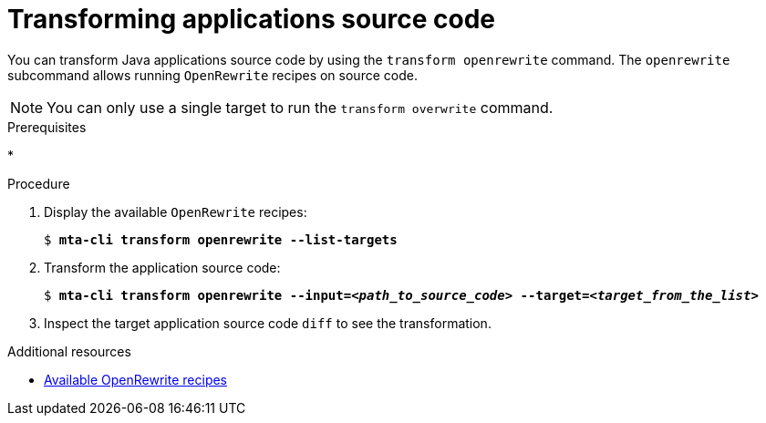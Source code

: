 :_newdoc-version: 2.18.3
:_template-generated: 2025-04-08
:_mod-docs-content-type: PROCEDURE

[id="transforming-application-source-code_{context}"]
= Transforming applications source code

You can transform Java applications source code by using the `transform openrewrite` command. The `openrewrite` subcommand allows running `OpenRewrite` recipes on source code. 	

NOTE: You can only use a single target to run the `transform overwrite` command. 		


.Prerequisites

* 

.Procedure

. Display the available `OpenRewrite` recipes:
+
[literal,subs="+quotes,verbatim,normal,normal"]
....
$ *mta-cli transform openrewrite --list-targets*
....

. Transform the application source code:
+
[literal,subs="+quotes,verbatim,normal,normal"]
....
$ *mta-cli transform openrewrite --input=_<path_to_source_code>_ --target=_<target_from_the_list>_*
....

. Inspect the target application source code `diff` to see the transformation. 		


[role="_additional-resources"]
.Additional resources

* xref:available-openrewrite-recipes_performing-transformation[Available OpenRewrite recipes]
